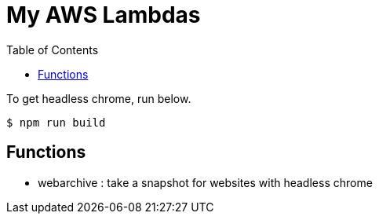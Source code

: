 = My AWS Lambdas
:icons: font
:toc:

To get headless chrome, run below.

[source,sh]
----
$ npm run build
----

== Functions
* webarchive : take a snapshot for websites with headless chrome
